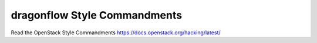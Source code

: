 dragonflow Style Commandments
===============================================

Read the OpenStack Style Commandments https://docs.openstack.org/hacking/latest/
